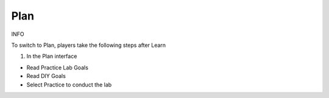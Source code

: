 Plan
====================

INFO

To switch to Plan, players take the following steps after Learn


1. In the Plan interface

- Read Practice Lab Goals

- Read DIY Goals

- Select Practice to conduct the lab



.. image:: pictures/31.png
   :align: center
   :width: 700px

